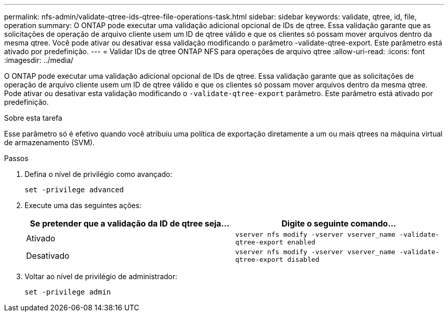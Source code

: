 ---
permalink: nfs-admin/validate-qtree-ids-qtree-file-operations-task.html 
sidebar: sidebar 
keywords: validate, qtree, id, file, operation 
summary: O ONTAP pode executar uma validação adicional opcional de IDs de qtree. Essa validação garante que as solicitações de operação de arquivo cliente usem um ID de qtree válido e que os clientes só possam mover arquivos dentro da mesma qtree. Você pode ativar ou desativar essa validação modificando o parâmetro -validate-qtree-export. Este parâmetro está ativado por predefinição. 
---
= Validar IDs de qtree ONTAP NFS para operações de arquivo qtree
:allow-uri-read: 
:icons: font
:imagesdir: ../media/


[role="lead"]
O ONTAP pode executar uma validação adicional opcional de IDs de qtree. Essa validação garante que as solicitações de operação de arquivo cliente usem um ID de qtree válido e que os clientes só possam mover arquivos dentro da mesma qtree. Pode ativar ou desativar esta validação modificando o `-validate-qtree-export` parâmetro. Este parâmetro está ativado por predefinição.

.Sobre esta tarefa
Esse parâmetro só é efetivo quando você atribuiu uma política de exportação diretamente a um ou mais qtrees na máquina virtual de armazenamento (SVM).

.Passos
. Defina o nível de privilégio como avançado:
+
`set -privilege advanced`

. Execute uma das seguintes ações:
+
[cols="2*"]
|===
| Se pretender que a validação da ID de qtree seja... | Digite o seguinte comando... 


 a| 
Ativado
 a| 
`vserver nfs modify -vserver vserver_name -validate-qtree-export enabled`



 a| 
Desativado
 a| 
`vserver nfs modify -vserver vserver_name -validate-qtree-export disabled`

|===
. Voltar ao nível de privilégio de administrador:
+
`set -privilege admin`


